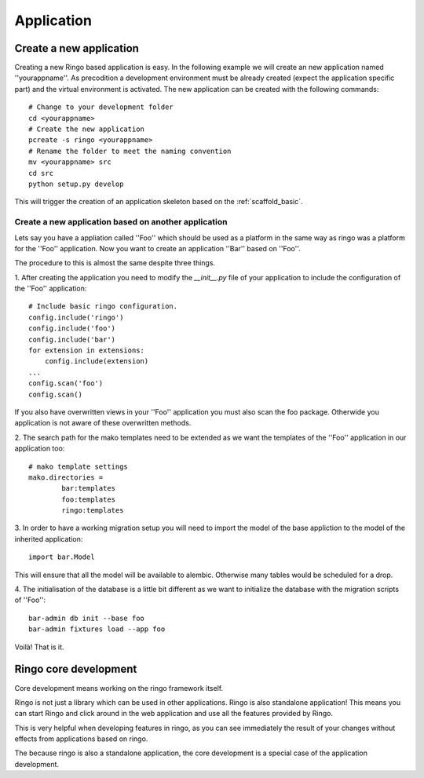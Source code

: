 ***********
Application
***********


Create a new application
========================
Creating a new Ringo based application is easy. In the following example we
will create an new application named ''yourappname''. As precodition a
development environment must be already created (expect the application
specific part) and the virtual environment is activated. The new application
can be created with the following commands::

        # Change to your development folder
        cd <yourappname>
        # Create the new application
        pcreate -s ringo <yourappname>
        # Rename the folder to meet the naming convention
        mv <yourappname> src
        cd src
        python setup.py develop

This will trigger the creation of an application skeleton based on the
:ref:`scaffold_basic`.

Create a new application based on another application
-----------------------------------------------------
Lets say you have a appliation called ''Foo'' which should be used as a
platform in the same way as ringo was a platform for the ''Foo'' application.
Now you want to create an application ''Bar'' based on ''Foo''.

The procedure to this is almost the same despite three things.

1. After creating the application you need to modify the `__init__.py` file of
your application to include the configuration of the ''Foo'' application::

        # Include basic ringo configuration.
        config.include('ringo')
        config.include('foo')
        config.include('bar')
        for extension in extensions:
            config.include(extension)
        ...
        config.scan('foo')
        config.scan()
        
If you also have overwritten views in your ''Foo'' application you must also 
scan the foo package. Otherwide you application is not aware of these overwritten 
methods.

2. The search path for the mako templates need to be extended as we want the
templates of the ''Foo'' application in our application too::

        # mako template settings
        mako.directories =
                bar:templates
                foo:templates
                ringo:templates

3. In order to have a working migration setup you will need to import the
model of the base appliction to the model of the inherited application::

       import bar.Model

This will ensure that all the model will be available to alembic. Otherwise
many tables would be scheduled for a drop.

4. The initialisation of the database is a little bit different as we want to
initialize the database with the migration scripts of ''Foo''::
        
        bar-admin db init --base foo
        bar-admin fixtures load --app foo

Voilà! That is it.

Ringo core development
======================
Core development means working on the ringo framework itself.

Ringo is not just a library which can be used in other applications.
Ringo is also standalone application! This means you can start Ringo
and click around in the web application and use all the features provided by
Ringo.

This is very helpful when developing features in ringo, as you can see
immediately the result of your changes without effects from applications based
on ringo.

The because ringo is also a standalone application, the core development is a
special case of the application development.
